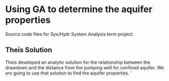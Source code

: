* Using GA to determine the aquifer properties
  Source code files for Sys/Hydr System Analysis term project. 

** Theis Solution
  Theis developed an analytic solution for the relationship between the drawdown and the 
  distance from the pumping well for confined aquifer. We are going to use
  that solution to find the aquifer properties. '
  